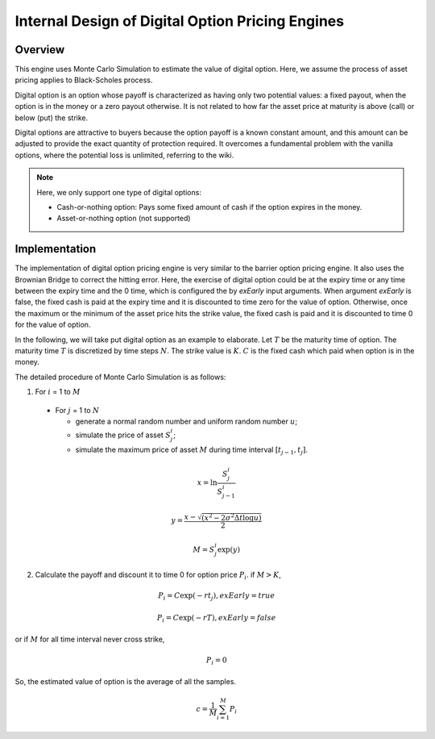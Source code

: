 .. 
   Copyright 2019 Xilinx, Inc.
  
   Licensed under the Apache License, Version 2.0 (the "License");
   you may not use this file except in compliance with the License.
   You may obtain a copy of the License at
  
       http://www.apache.org/licenses/LICENSE-2.0
  
   Unless required by applicable law or agreed to in writing, software
   distributed under the License is distributed on an "AS IS" BASIS,
   WITHOUT WARRANTIES OR CONDITIONS OF ANY KIND, either express or implied.
   See the License for the specific language governing permissions and
   limitations under the License.

***************************************************
Internal Design of Digital Option Pricing Engines
***************************************************

Overview
=========

This engine uses Monte Carlo Simulation to estimate the value of digital option. Here, we assume the process of asset pricing applies to Black-Scholes process. 

Digital option is an option whose payoff is characterized as having only two potential values: a fixed payout, when the option is in the money or a zero payout otherwise. 
It is not related to how far the asset price at maturity is above (call) or below (put) the strike.

Digital options are attractive to buyers because the option payoff is a known constant amount, and this amount can be adjusted to provide the exact quantity of protection required. It overcomes a fundamental problem with the vanilla options, where the potential loss is unlimited, referring to the wiki.

.. NOTE::
   Here, we only support one type of digital options:

   * Cash-or-nothing option: Pays some fixed amount of cash if the option expires in the money.
   * Asset-or-nothing option (not supported)

Implementation
===============

The implementation of digital option pricing engine is very similar to the barrier option pricing engine. It also uses the Brownian Bridge to correct the hitting error.
Here, the exercise of digital option could be at the expiry time or any time between the expiry time and the 0 time, which is configured the by `exEarly` input arguments.
When argument `exEarly` is false, the fixed cash is paid at the expiry time and it is discounted to time zero for the value of option. 
Otherwise, once the maximum or the minimum of the asset price hits the strike value, the fixed cash is paid and it is discounted to time 0 for the value of option.


In the following, we will take put digital option as an example to elaborate.
Let :math:`T` be the maturity time of option. The maturity time :math:`T` is discretized by time steps :math:`N`. 
The strike value is :math:`K`. :math:`C` is the fixed cash which paid when option is in the money.

The detailed procedure of Monte Carlo Simulation is as follows:

1. For :math:`i` = 1 to :math:`M`

  - For :math:`j` = 1 to :math:`N`

    - generate a normal random number and uniform random number :math:`u`;
    - simulate the price of asset :math:`S^i_j`;
    - simulate the maximum price of asset :math:`M` during time interval :math:`[t_{j-1}, t_j]`.

.. math::
   x = \ln \frac {S^i_j}{S^i_{j-1}}
.. math::
   y = \frac {x - \sqrt {(x^2 - 2\sigma^2 \Delta t\log u)}} {2}
.. math::
   M = S^i_j\exp (y)

2. Calculate the payoff and discount it to time 0 for option price :math:`P_i`. if :math:`M > K`,

.. math::
   P_i = C\exp (-rt_j), exEarly = true

.. math::
   P_i = C\exp (-rT), exEarly = false

or if :math:`M` for all time interval never cross strike, 

.. math::
   P_i = 0

So, the estimated value of option is the average of all the samples.
  
.. math::
   c = \frac{1}{M}\sum_{i=1}^{M} P_i


